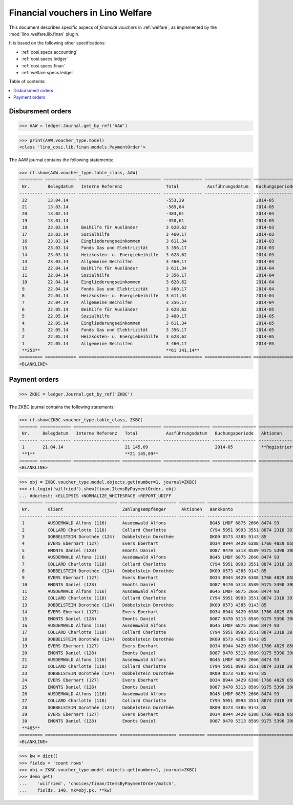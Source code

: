 .. _welfare.specs.finan:

==================================
Financial vouchers in Lino Welfare
==================================

.. How to test only this document:

    $ python setup.py test -s tests.SpecsTests.test_finan
    
    doctest init:

    >>> import lino ; lino.startup('lino_welfare.projects.eupen.settings.doctests')
    >>> from lino.utils.xmlgen.html import E
    >>> from lino.api.doctest import *

This document describes specific aspecs of *financial vouchers* in
:ref:`welfare`, as implemented by the :mod:`lino_welfare.lib.finan`
plugin.  

It is based on the following other specifications:

- :ref:`cosi.specs.accounting`
- :ref:`cosi.specs.ledger`
- :ref:`cosi.specs.finan`
- :ref:`welfare.specs.ledger`


Table of contents:

.. contents::
   :depth: 1
   :local:


Disbursment orders
==================


>>> AAW = ledger.Journal.get_by_ref('AAW')

>>> print(AAW.voucher_type.model)
<class 'lino_cosi.lib.finan.models.PaymentOrder'>

The AAW journal contains the following statements:

>>> rt.show(AAW.voucher_type.table_class, AAW)
========= ============ ================================ =============== ================== ================= =================
 Nr.       Belegdatum   Interne Referenz                 Total           Ausführungsdatum   Buchungsperiode   Aktionen
--------- ------------ -------------------------------- --------------- ------------------ ----------------- -----------------
 22        13.04.14                                      -553,39                            2014-05           **Registriert**
 21        13.03.14                                      -585,84                            2014-05           **Registriert**
 20        13.02.14                                      -483,01                            2014-05           **Registriert**
 19        13.01.14                                      -350,61                            2014-05           **Registriert**
 18        23.03.14     Beihilfe für Ausländer           3 628,62                           2014-03           **Registriert**
 17        23.03.14     Sozialhilfe                      3 460,17                           2014-03           **Registriert**
 16        23.03.14     Eingliederungseinkommen          3 611,34                           2014-03           **Registriert**
 15        23.03.14     Fonds Gas und Elektrizität       3 356,17                           2014-03           **Registriert**
 14        23.03.14     Heizkosten- u. Energiebeihilfe   3 628,62                           2014-03           **Registriert**
 13        23.03.14     Allgemeine Beihilfen             3 460,17                           2014-03           **Registriert**
 12        22.04.14     Beihilfe für Ausländer           3 611,34                           2014-04           **Registriert**
 11        22.04.14     Sozialhilfe                      3 356,17                           2014-04           **Registriert**
 10        22.04.14     Eingliederungseinkommen          3 628,62                           2014-04           **Registriert**
 9         22.04.14     Fonds Gas und Elektrizität       3 460,17                           2014-04           **Registriert**
 8         22.04.14     Heizkosten- u. Energiebeihilfe   3 611,34                           2014-04           **Registriert**
 7         22.04.14     Allgemeine Beihilfen             3 356,17                           2014-04           **Registriert**
 6         22.05.14     Beihilfe für Ausländer           3 628,62                           2014-05           **Registriert**
 5         22.05.14     Sozialhilfe                      3 460,17                           2014-05           **Registriert**
 4         22.05.14     Eingliederungseinkommen          3 611,34                           2014-05           **Registriert**
 3         22.05.14     Fonds Gas und Elektrizität       3 356,17                           2014-05           **Registriert**
 2         22.05.14     Heizkosten- u. Energiebeihilfe   3 628,62                           2014-05           **Registriert**
 1         22.05.14     Allgemeine Beihilfen             3 460,17                           2014-05           **Registriert**
 **253**                                                 **61 341,14**
========= ============ ================================ =============== ================== ================= =================
<BLANKLINE>


Payment orders
==============

>>> ZKBC = ledger.Journal.get_by_ref('ZKBC')

The ZKBC journal contains the following statements:

>>> rt.show(ZKBC.voucher_type.table_class, ZKBC)
======= ============ ================== =============== ================== ================= =================
 Nr.     Belegdatum   Interne Referenz   Total           Ausführungsdatum   Buchungsperiode   Aktionen
------- ------------ ------------------ --------------- ------------------ ----------------- -----------------
 1       21.04.14                        21 145,09                          2014-05           **Registriert**
 **1**                                   **21 145,09**
======= ============ ================== =============== ================== ================= =================
<BLANKLINE>


>>> obj = ZKBC.voucher_type.model.objects.get(number=1, journal=ZKBC)
>>> rt.login('wilfried').show(finan.ItemsByPaymentOrder, obj)
... #doctest: +ELLIPSIS +NORMALIZE_WHITESPACE +REPORT_UDIFF
========= ============================ ====================== ========== ==================================== ========== =============== ==================
 Nr.       Klient                       Zahlungsempfänger      Aktionen   Bankkonto                            Match      Betrag          Externe Referenz
--------- ---------------------------- ---------------------- ---------- ------------------------------------ ---------- --------------- ------------------
 1         AUSDEMWALD Alfons (116)      Ausdemwald Alfons                 BG45 LMDF 6875 2666 8474 93          AAW 13:1   648,91
 2         COLLARD Charlotte (118)      Collard Charlotte                 CY94 5951 8993 3551 8874 2318 3914   AAW 13:2   817,36
 3         DOBBELSTEIN Dorothée (124)   Dobbelstein Dorothée              DK09 0573 4385 9143 85               AAW 13:3   544,91
 4         EVERS Eberhart (127)         Evers Eberhart                    DO34 8944 3429 6388 1766 4829 8583   AAW 13:4   800,08
 5         EMONTS Daniel (128)          Emonts Daniel                     DO87 9470 5313 8589 9175 5390 3987   AAW 13:5   648,91
 6         AUSDEMWALD Alfons (116)      Ausdemwald Alfons                 BG45 LMDF 6875 2666 8474 93          AAW 14:1   817,36
 7         COLLARD Charlotte (118)      Collard Charlotte                 CY94 5951 8993 3551 8874 2318 3914   AAW 14:2   544,91
 8         DOBBELSTEIN Dorothée (124)   Dobbelstein Dorothée              DK09 0573 4385 9143 85               AAW 14:3   800,08
 9         EVERS Eberhart (127)         Evers Eberhart                    DO34 8944 3429 6388 1766 4829 8583   AAW 14:4   648,91
 10        EMONTS Daniel (128)          Emonts Daniel                     DO87 9470 5313 8589 9175 5390 3987   AAW 14:5   817,36
 11        AUSDEMWALD Alfons (116)      Ausdemwald Alfons                 BG45 LMDF 6875 2666 8474 93          AAW 15:1   544,91
 12        COLLARD Charlotte (118)      Collard Charlotte                 CY94 5951 8993 3551 8874 2318 3914   AAW 15:2   800,08
 13        DOBBELSTEIN Dorothée (124)   Dobbelstein Dorothée              DK09 0573 4385 9143 85               AAW 15:3   648,91
 14        EVERS Eberhart (127)         Evers Eberhart                    DO34 8944 3429 6388 1766 4829 8583   AAW 15:4   817,36
 15        EMONTS Daniel (128)          Emonts Daniel                     DO87 9470 5313 8589 9175 5390 3987   AAW 15:5   544,91
 16        AUSDEMWALD Alfons (116)      Ausdemwald Alfons                 BG45 LMDF 6875 2666 8474 93          AAW 16:1   800,08
 17        COLLARD Charlotte (118)      Collard Charlotte                 CY94 5951 8993 3551 8874 2318 3914   AAW 16:2   648,91
 18        DOBBELSTEIN Dorothée (124)   Dobbelstein Dorothée              DK09 0573 4385 9143 85               AAW 16:3   817,36
 19        EVERS Eberhart (127)         Evers Eberhart                    DO34 8944 3429 6388 1766 4829 8583   AAW 16:4   544,91
 20        EMONTS Daniel (128)          Emonts Daniel                     DO87 9470 5313 8589 9175 5390 3987   AAW 16:5   800,08
 21        AUSDEMWALD Alfons (116)      Ausdemwald Alfons                 BG45 LMDF 6875 2666 8474 93          AAW 17:1   648,91
 22        COLLARD Charlotte (118)      Collard Charlotte                 CY94 5951 8993 3551 8874 2318 3914   AAW 17:2   817,36
 23        DOBBELSTEIN Dorothée (124)   Dobbelstein Dorothée              DK09 0573 4385 9143 85               AAW 17:3   544,91
 24        EVERS Eberhart (127)         Evers Eberhart                    DO34 8944 3429 6388 1766 4829 8583   AAW 17:4   800,08
 25        EMONTS Daniel (128)          Emonts Daniel                     DO87 9470 5313 8589 9175 5390 3987   AAW 17:5   648,91
 26        AUSDEMWALD Alfons (116)      Ausdemwald Alfons                 BG45 LMDF 6875 2666 8474 93          AAW 18:1   817,36
 27        COLLARD Charlotte (118)      Collard Charlotte                 CY94 5951 8993 3551 8874 2318 3914   AAW 18:2   544,91
 28        DOBBELSTEIN Dorothée (124)   Dobbelstein Dorothée              DK09 0573 4385 9143 85               AAW 18:3   800,08
 29        EVERS Eberhart (127)         Evers Eberhart                    DO34 8944 3429 6388 1766 4829 8583   AAW 18:4   648,91
 30        EMONTS Daniel (128)          Emonts Daniel                     DO87 9470 5313 8589 9175 5390 3987   AAW 18:5   817,36
 **465**                                                                                                                  **21 145,09**
========= ============================ ====================== ========== ==================================== ========== =============== ==================
<BLANKLINE>



>>> kw = dict()
>>> fields = 'count rows'
>>> obj = ZKBC.voucher_type.model.objects.get(number=1, journal=ZKBC)
>>> demo_get(
...    'wilfried', 'choices/finan/ItemsByPaymentOrder/match',
...    fields, 140, mk=obj.pk, **kw)

